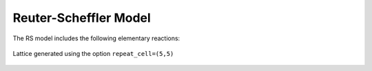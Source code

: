 .. |br| raw:: html

      <br>

Reuter-Scheffler Model
----------------------

The RS model includes the following elementary reactions:

.. math::
   :nowrap:

   \begin{align}
      \text{CO}_{(\text{g})} + \text{*-brg}  & \overset{k_\text{CO}^\text{brg}}{\longleftrightarrow} \text{CO}^\text{*}\text{-brg} &\qquad \text{'CO_brg_adsorption'} \\
      \text{CO}_{(\text{g})} + \text{*-cus}  & \overset{k_\text{CO}^\text{cus}}{\longleftrightarrow} \text{CO}^\text{*}\text{-cus} &\qquad \text{'CO_cus_adsorption'} \\[6mm]

      \text{O}_{2(\text{g})} + 2\text{*-brg} & \overset{k_{\text{O}_2}^\text{brg,brg}}{\longleftrightarrow} \text{O}^\text{*}\text{-brg} + \text{O}^\text{*}\text{-brg}  &\qquad \text{'O_brg_adsorption'}\\
      \text{O}_{2(\text{g})} + 2\text{*-cus} & \overset{k_{\text{O}_2}^\text{cus,cus}}{\longleftrightarrow} \text{O}^\text{*}\text{-cus} + \text{O}^\text{*}\text{-cus}  &\qquad \text{'O_cus_adsorption'}\\
      \text{O}_{2(\text{g})} + \text{*-cus} + \text{*-brg} & \overset{k_{\text{O}_2}^\text{cus,brg}}{\longleftrightarrow} \text{O}^\text{*}\text{-cus} + \text{O}^\text{*}\text{-brg}  &\qquad \text{'O_cus_O_brg_adsorption'}\\[6mm]

      \text{CO}^\text{*}\text{-brg} + \text{O}^\text{*}\text{-cus} & \overset{k_\text{oxi}}{\longleftrightarrow} \text{*}\text{-brg} + \text{*}\text{-cus} + \text{CO}_{2(\text{g})} &\qquad \text{'CO_brg_O_cus_oxidation'} \\
      2\text{O}^\text{*}\text{-brg} & \overset{k_\text{oxi}}{\longleftrightarrow} 2\text{*}\text{-brg} + \text{CO}_{2(\text{g})} &\qquad \text{'CO_brg_O_brg_oxidation'} \\
      2\text{O}^\text{*}\text{-cus} & \overset{k_\text{oxi}}{\longleftrightarrow} 2\text{*}\text{-cus} + \text{CO}_{2(\text{g})} &\qquad \text{'CO_cus_O_cus_oxidation'} \\
      \text{CO}^\text{*}\text{-cus} + \text{O}^\text{*}\text{-brg} & \overset{k_\text{oxi}}{\longleftrightarrow} \text{*}\text{-cus} + \text{*}\text{-brg} + \text{CO}_{2(\text{g})} &\qquad \text{'CO_cus_O_brg_oxidation'} \\
   \end{align}


.. figure:: ../../images/rs_lattice5x5.png
   :scale: 90 %
   :align: center

   Lattice generated using the option ``repeat_cell=(5,5)``

